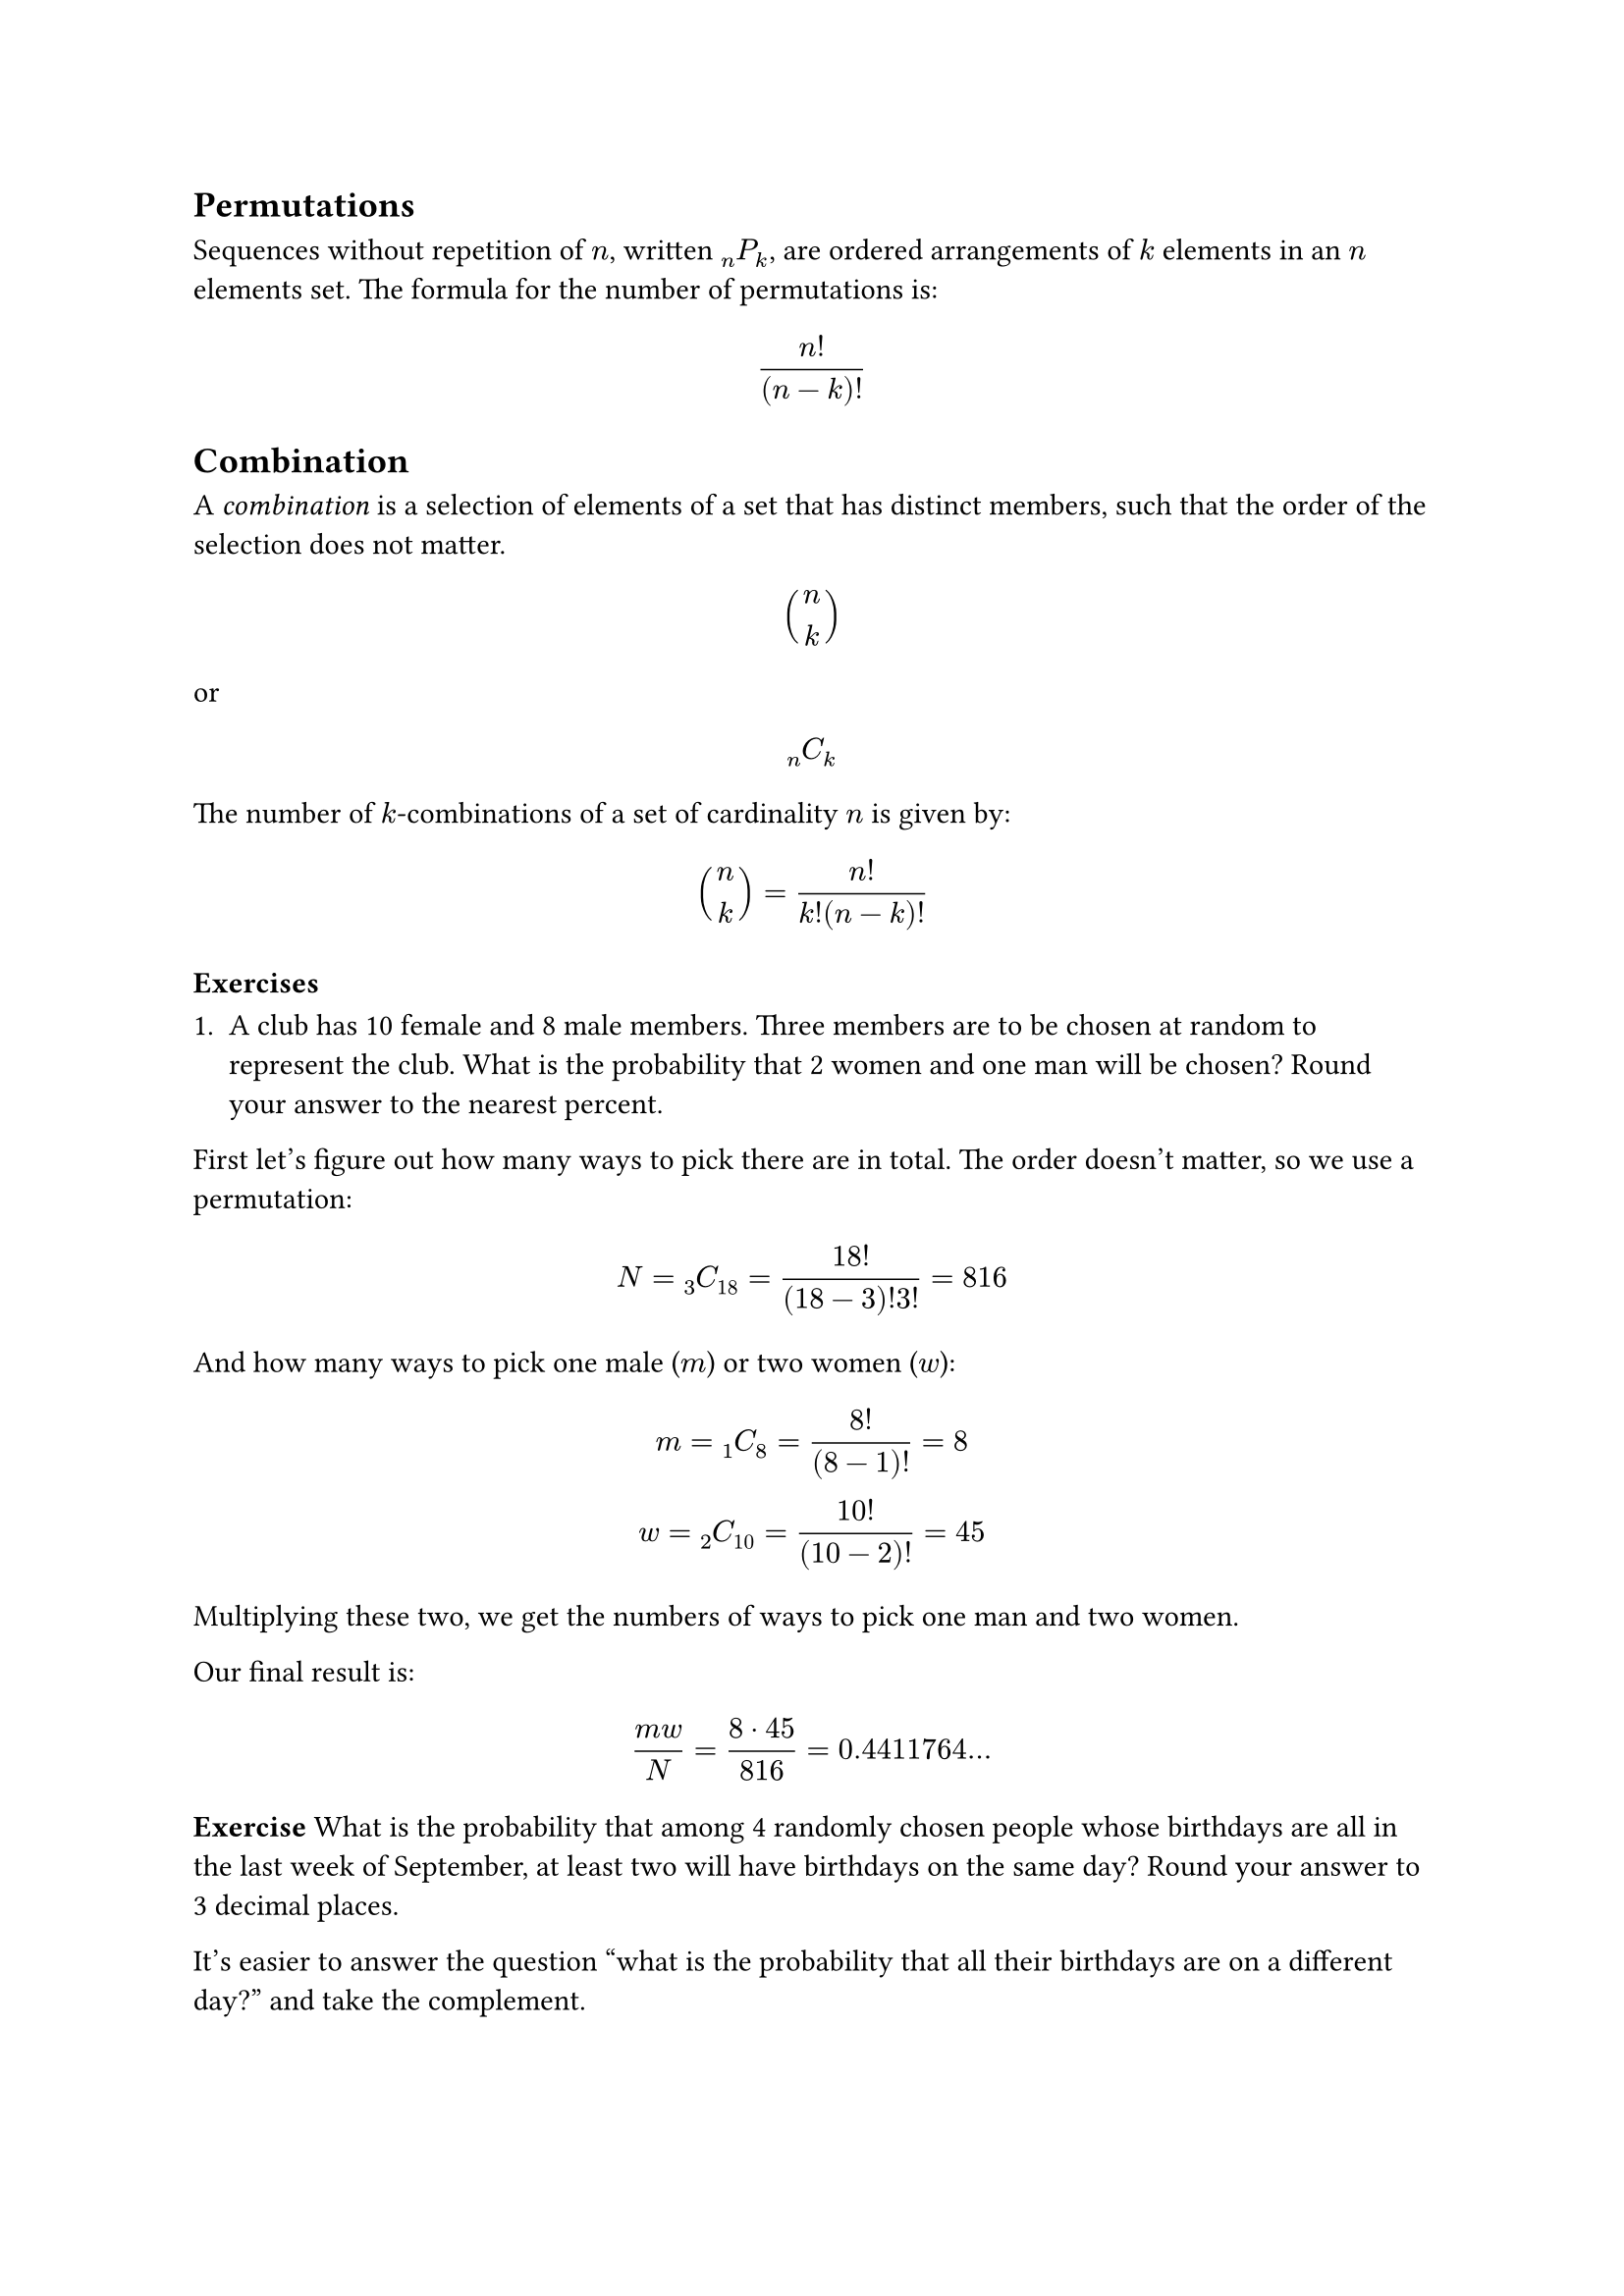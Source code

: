 == Permutations

Sequences without repetition of $n$, written $attach(P, bl: n, br: k)$, are ordered arrangements of $k$ elements in an $n$ elements set. The formula for the number of permutations is:

$
  n!/(n-k)!
$

== Combination

A _combination_ is a selection of elements of a set that has distinct members, such that the order of the selection does not matter.

$
  binom(n, k)
$

or

$
  attach(C, bl: n, br: k)
$

The number of $k$-combinations of a set of cardinality $n$ is given by:

$
  binom(n, k) = n!/(k!(n-k)!)
$

=== Exercises

1. A club has 10 female and 8 male members. Three members are to be chosen at random to represent the club. What is the probability that 2 women and one man will be chosen? Round your answer to the nearest percent.

First let's figure out how many ways to pick there are in total. The order doesn't matter, so we use a permutation:

$
  N = attach(C, bl: 3, br: 18) = 18!/((18 - 3)!3!) = 816
$

And how many ways to pick one male ($m$) or two women ($w$):

$
  m = attach(C, bl: 1, br: 8) = 8! / (8 - 1)! = 8\
  w = attach(C, bl: 2, br: 10) = 10!/(10-2)! = 45\
$

Multiplying these two, we get the numbers of ways to pick one man and two women.

Our final result is:

$
  (m w)/N = (8 dot 45) / 816 = 0.4411764...
$

*Exercise* What is the probability that among 4 randomly chosen people whose birthdays are all in the last week of September, at least two will have birthdays on the same day? Round your answer to 3 decimal places.

It's easier to answer the question "what is the probability that all their birthdays are on a different day?" and take the complement.

We have 7 days to choose from, so there are $attach(P, bl: 7, br: 4) = 840$ permutations. There are $7^4$ possibilities for all the birthday combinations. We have:

$
  P(A') &= n/N = 840/7^4 = 0.3498...
  P(A) &= 1 - P(A') = 0.650...
$
